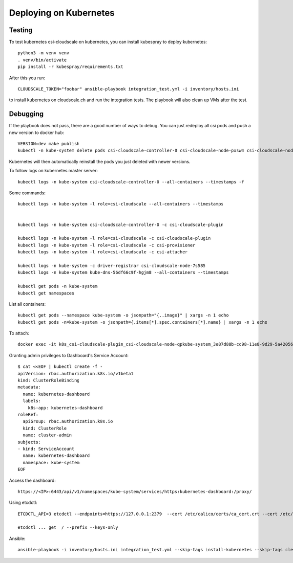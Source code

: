 Deploying on Kubernetes
=======================

Testing
-------

To test kubernetes csi-cloudscale on kubernetes, you can install kubespray to
deploy kubernetes::

    python3 -m venv venv
    . venv/bin/activate
    pip install -r kubespray/requirements.txt

After this you run::

    CLOUDSCALE_TOKEN="foobar" ansible-playbook integration_test.yml -i inventory/hosts.ini

to install kubernetes on cloudscale.ch and run the integration tests. The
playbook will also clean up VMs after the test.

Debugging
---------

If the playbook does not pass, there are a good number of ways to debug. You
can just redeploy all csi pods and push a new version to docker hub::

    VERSION=dev make publish
    kubectl -n kube-system delete pods csi-cloudscale-controller-0 csi-cloudscale-node-pxswm csi-cloudscale-node-skgw4

Kubernetes will then automatically reinstall the pods you just deleted with
newer versions.

To follow logs on kubernetes master server::

    kubectl logs -n kube-system csi-cloudscale-controller-0 --all-containers --timestamps -f

Some commands::

    kubectl logs -n kube-system -l role=csi-cloudscale --all-containers --timestamps


    kubectl logs -n kube-system csi-cloudscale-controller-0 -c csi-cloudscale-plugin

    kubectl logs -n kube-system -l role=csi-cloudscale -c csi-cloudscale-plugin 
    kubectl logs -n kube-system -l role=csi-cloudscale -c csi-provisioner
    kubectl logs -n kube-system -l role=csi-cloudscale -c csi-attacher

    kubectl logs -n kube-system -c driver-registrar csi-cloudscale-node-7s585
    kubectl logs -n kube-system kube-dns-56df66c9f-hgjm8 --all-containers --timestamps

    kubectl get pods -n kube-system 
    kubectl get namespaces

List all containers::

    kubectl get pods --namespace kube-system -o jsonpath="{..image}" | xargs -n 1 echo
    kubectl get pods -n=kube-system -o jsonpath={.items[*].spec.containers[*].name} | xargs -n 1 echo


To attach::

    docker exec -it k8s_csi-cloudscale-plugin_csi-cloudscale-node-qpkube-system_3e87d88b-cc98-11e8-9d29-5a4205669245_3 /bin/sh

Granting admin privileges to Dashboard's Service Account::

    $ cat <<EOF | kubectl create -f -
    apiVersion: rbac.authorization.k8s.io/v1beta1
    kind: ClusterRoleBinding
    metadata:
      name: kubernetes-dashboard
      labels:
        k8s-app: kubernetes-dashboard
    roleRef:
      apiGroup: rbac.authorization.k8s.io
      kind: ClusterRole
      name: cluster-admin
    subjects:
    - kind: ServiceAccount
      name: kubernetes-dashboard
      namespace: kube-system
    EOF

Access the dashboard::

    https://<IP>:6443/api/v1/namespaces/kube-system/services/https:kubernetes-dashboard:/proxy/


Using etcdctl::

    ETCDCTL_API=3 etcdctl --endpoints=https://127.0.0.1:2379  --cert /etc/calico/certs/ca_cert.crt --cert /etc/calico/certs/cert.crt --key /etc/calico/certs/key.pem endpoint health

    etcdctl ... get  / --prefix --keys-only


Ansible::

    ansible-playbook -i inventory/hosts.ini integration_test.yml --skip-tags install-kubernetes --skip-tags cleanup
